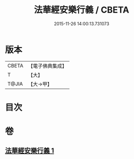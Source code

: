 #+TITLE: 法華經安樂行義 / CBETA
#+DATE: 2015-11-26 14:00:13.731073
* 版本
 |     CBETA|【電子佛典集成】|
 |         T|【大】     |
 |     T@JIA|【大→甲】   |

* 目次
* 卷
** [[file:KR6d0156_001.txt][法華經安樂行義 1]]
